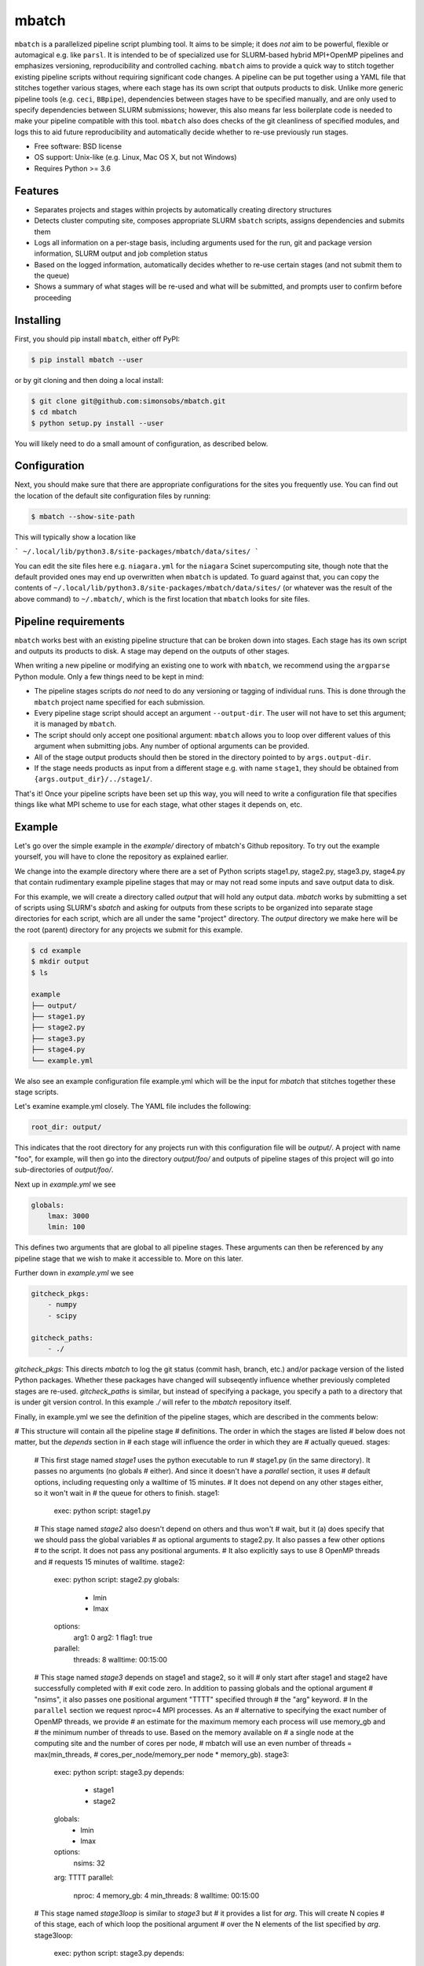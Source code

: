 ======
mbatch
======

``mbatch`` is a parallelized pipeline script plumbing tool. It aims to be
simple; it does *not* aim to be powerful, flexible or automagical e.g. like
``parsl``. It is intended to be of specialized use for SLURM-based hybrid
MPI+OpenMP pipelines and emphasizes versioning, reproducibility and controlled
caching.  ``mbatch`` aims to provide a quick way to stitch together existing
pipeline scripts without requiring significant code changes. A pipeline can be
put together using a YAML file that stitches together various stages, where each
stage has its own script that outputs products to disk. Unlike more generic
pipeline tools (e.g. ``ceci``, ``BBpipe``), dependencies between stages have to
be specified manually, and are only used to specify dependencies between SLURM
submissions; however, this also means far less boilerplate code is needed to make
your pipeline compatible with this tool. ``mbatch`` also does checks
of the git cleanliness of specified modules, and logs this to aid future
reproducibility and automatically decide whether to re-use previously run stages.

* Free software: BSD license
* OS support: Unix-like (e.g. Linux, Mac OS X, but not Windows)
* Requires Python >= 3.6

Features
--------

* Separates projects and stages within projects by automatically creating
  directory structures
* Detects cluster computing site, composes appropriate SLURM ``sbatch`` scripts, assigns
  dependencies and submits them
* Logs all information on a per-stage basis, including arguments used for the
  run, git and package version information, SLURM output and job completion status
* Based on the logged information, automatically decides whether to re-use
  certain stages (and not submit them to the queue)
* Shows a summary of what stages will be re-used and what will be submitted, and
  prompts user to confirm before proceeding


Installing
----------

First, you should pip install ``mbatch``, either off PyPI:

.. code-block:: console
		
   $ pip install mbatch --user

or by git cloning and then doing a local install:

.. code-block:: console
		
   $ git clone git@github.com:simonsobs/mbatch.git
   $ cd mbatch
   $ python setup.py install --user

You will likely need to do a small amount of configuration, as described below.

Configuration
-------------
   
Next, you should make sure that there are appropriate configurations
for the sites you frequently use. You can find out the location
of the default site configuration files by running:

.. code-block:: console
		
   $ mbatch --show-site-path

This will typically show a location like

```
~/.local/lib/python3.8/site-packages/mbatch/data/sites/
```

You can edit the site files here e.g. ``niagara.yml`` for the ``niagara`` Scinet
supercomputing site, though note that the default provided
ones may end up overwritten when ``mbatch`` is updated. To guard against that,
you can copy the contents of ``~/.local/lib/python3.8/site-packages/mbatch/data/sites/``
(or whatever was the result of the above command) to ``~/.mbatch/``, which is the
first location that ``mbatch`` looks for site files.

Pipeline requirements
---------------------

``mbatch`` works best with an existing pipeline structure that can be
broken down into stages. Each stage has its own script and outputs its
products to disk. A stage may depend on the outputs of other stages.

When writing a new pipeline or modifying an existing one to work with
``mbatch``, we recommend using the ``argparse`` Python module. Only a few things need to be kept in mind:

* The pipeline stages scripts do *not* need to do any versioning or tagging of individual runs. This is done through
  the ``mbatch`` project name specified for each submission.
* Every pipeline stage script should accept an argument ``--output-dir``. The user will not have
  to set this argument; it is managed by ``mbatch``.
* The script should only accept one positional argument: ``mbatch`` allows you
  to loop over different values of this argument when submitting jobs. Any
  number of optional arguments can be provided.
* All of the stage output products should then be stored in the directory pointed to by ``args.output-dir``.
* If the stage needs products as input from a different stage e.g. with name ``stage1``, they should be obtained from
  ``{args.output_dir}/../stage1/``.

That's it! Once your pipeline scripts have been set up this way, you will need to write a configuration
file that specifies things like what MPI scheme to use for each stage, what
other stages it depends on, etc.


Example
-------

Let's go over the simple example in the `example/` directory of mbatch's Github
repository. To try out the example yourself, you will have to clone the
repository as explained earlier.

We change into the example directory where there are a set of Python scripts
stage1.py, stage2.py, stage3.py, stage4.py that contain rudimentary example
pipeline stages that may or may not read some inputs and save output data to disk.

For this example, we will create a directory called `output` that will hold
any output data. `mbatch` works by submitting a set of scripts using SLURM's
`sbatch` and asking for outputs from these scripts to be organized into
separate stage directories for each script, which are all under the same "project"
directory. The `output` directory we make here will be the root (parent) directory
for any projects we submit for this example.

.. code-block:: bash

		$ cd example
		$ mkdir output
		$ ls
		
		example
		├── output/
		├── stage1.py
		├── stage2.py
		├── stage3.py
		├── stage4.py
		└── example.yml


We also see an example configuration file example.yml which will
be the input for `mbatch` that stitches together these stage scripts.

Let's examine example.yml closely. The YAML file includes the following:

.. code-block:: bash

		root_dir: output/


This indicates that the root directory for any projects run with this configuration
file will be `output/`.  A project with name "foo", for example, will then go into
the directory `output/foo/` and outputs of pipeline stages of this project will go
into sub-directories of `output/foo/`.

Next up in `example.yml` we see

.. code-block:: bash

		globals:
		    lmax: 3000
		    lmin: 100


This defines two arguments that are global to all pipeline stages. These
arguments can then be referenced by any pipeline stage that we wish to make
it accessible to. More on this later.

Further down in `example.yml` we see

.. code-block:: bash

		gitcheck_pkgs:
		    - numpy
		    - scipy

		gitcheck_paths:
		    - ./
		      

`gitcheck_pkgs`: This directs `mbatch` to log the git status (commit hash, branch, etc.)
and/or package version of the listed Python packages. Whether these packages
have changed will subseqently influence whether previously completed stages
are re-used. `gitcheck_paths` is similar, but instead of specifying
a package, you specify a path to a directory that is under git version control.
In this example `./` will refer to the `mbatch` repository itself.


Finally, in example.yml we see the definition of the pipeline stages, which are
described in the comments below:


.. code-block:: bash

# This structure will contain all the pipeline stage
# definitions. The order in which the stages are listed
# below does not matter, but the `depends` section in
# each stage will influence the order in which they are
# actually queued.
stages:

  # This first stage named `stage1` uses the python executable to run
  # stage1.py (in the same directory). It passes no arguments (no globals
  # either). And since it doesn't have a `parallel` section, it uses
  # default options, including requesting only a walltime of 15 minutes.
  # It does not depend on any other stages either, so it won't wait in
  # the queue for others to finish.
  stage1:
    exec: python
    script: stage1.py
  
  # This stage named `stage2` also doesn't depend on others and thus won't
  # wait, but it (a) does specify that we should pass the global variables
  # as optional arguments to stage2.py. It also passes a few other options
  # to the script. It does not pass any positional arguments.
  # It also explicitly says to use 8 OpenMP threads and
  # requests 15 minutes of walltime.
  stage2:
    exec: python
    script: stage2.py
    globals:
      - lmin
      - lmax
    options:
      arg1: 0
      arg2: 1
      flag1: true
    parallel:
      threads: 8
      walltime: 00:15:00
      
  
  # This stage named `stage3` depends on stage1 and stage2, so it will
  # only start after stage1 and stage2 have successfully completed with
  # exit code zero. In addition to passing globals and the optional argument
  # "nsims", it also passes one positional argument "TTTT" specified through
  # the "arg" keyword.
  # In the ``parallel`` section we request nproc=4 MPI processes. As an
  # alternative to specifying the exact number of OpenMP threads, we provide
  # an estimate for the maximum memory each process will use memory_gb and
  # the minimum number of threads to use. Based on the memory available on
  # a single node at the computing site and the number of cores per node,
  # mbatch will use an even number of threads = max(min_threads,
  # cores_per_node/memory_per node * memory_gb). 
  stage3:
    exec: python
    script: stage3.py
    depends:
      - stage1
      - stage2
    globals:
      - lmin
      - lmax
    options:
      nsims: 32
    arg: TTTT
    parallel:
      nproc: 4
      memory_gb: 4
      min_threads: 8
      walltime: 00:15:00

  # This stage named `stage3loop` is similar to `stage3` but
  # it provides a list for `arg`. This will create N copies
  # of this stage, each of which loop the positional argument
  # over the N elements of the list specified by `arg`.
  stage3loop:
    exec: python
    script: stage3.py
    depends:
      - stage1
      - stage2
    globals:
      - lmin
      - lmax
    options:
      nsims: 32
    arg:
      - TTTT
      - TTEE
      - TETE
    parallel:
      nproc: 4
      memory_gb: 4
      min_threads: 8
      walltime: 00:15:00

  # Another stage that depends on a previous one
  stage4:
    exec: python
    script: stage4.py
    depends:
      - stage3
      - stage3loop
    parallel:
      nproc: 1
      threads: 8
      walltime: 00:15:00
    
  # Another stage that depends on stage4, but uses
  # the same script as did stage4.
  stage5:
    exec: python
    script: stage4.py
    depends:
      - stage4
    parallel:
      nproc: 1
      threads: 8
      walltime: 00:15:00
    

    



